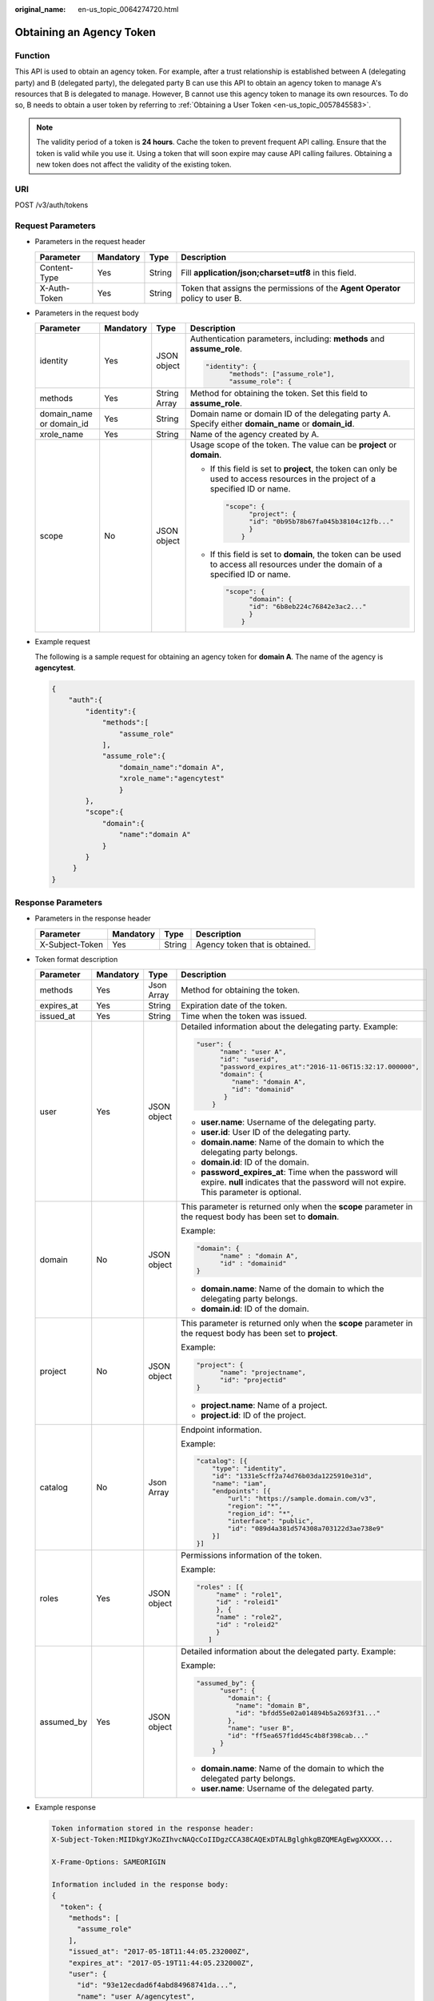 :original_name: en-us_topic_0064274720.html

.. _en-us_topic_0064274720:

Obtaining an Agency Token
=========================

Function
--------

This API is used to obtain an agency token. For example, after a trust relationship is established between A (delegating party) and B (delegated party), the delegated party B can use this API to obtain an agency token to manage A's resources that B is delegated to manage. However, B cannot use this agency token to manage its own resources. To do so, B needs to obtain a user token by referring to :ref:`Obtaining a User Token <en-us_topic_0057845583>`.

.. note::

   The validity period of a token is **24 hours**. Cache the token to prevent frequent API calling. Ensure that the token is valid while you use it. Using a token that will soon expire may cause API calling failures. Obtaining a new token does not affect the validity of the existing token.

URI
---

POST /v3/auth/tokens

Request Parameters
------------------

-  Parameters in the request header

   +--------------+-----------+--------+--------------------------------------------------------------------------------+
   | Parameter    | Mandatory | Type   | Description                                                                    |
   +==============+===========+========+================================================================================+
   | Content-Type | Yes       | String | Fill **application/json;charset=utf8** in this field.                          |
   +--------------+-----------+--------+--------------------------------------------------------------------------------+
   | X-Auth-Token | Yes       | String | Token that assigns the permissions of the **Agent Operator** policy to user B. |
   +--------------+-----------+--------+--------------------------------------------------------------------------------+

-  Parameters in the request body

   +--------------------------+-----------------+-----------------+----------------------------------------------------------------------------------------------------------------------------------+
   | Parameter                | Mandatory       | Type            | Description                                                                                                                      |
   +==========================+=================+=================+==================================================================================================================================+
   | identity                 | Yes             | JSON object     | Authentication parameters, including: **methods** and **assume_role**.                                                           |
   |                          |                 |                 |                                                                                                                                  |
   |                          |                 |                 | .. code-block::                                                                                                                  |
   |                          |                 |                 |                                                                                                                                  |
   |                          |                 |                 |    "identity": {                                                                                                                 |
   |                          |                 |                 |          "methods": ["assume_role"],                                                                                             |
   |                          |                 |                 |          "assume_role": {                                                                                                        |
   +--------------------------+-----------------+-----------------+----------------------------------------------------------------------------------------------------------------------------------+
   | methods                  | Yes             | String Array    | Method for obtaining the token. Set this field to **assume_role**.                                                               |
   +--------------------------+-----------------+-----------------+----------------------------------------------------------------------------------------------------------------------------------+
   | domain_name or domain_id | Yes             | String          | Domain name or domain ID of the delegating party A. Specify either **domain_name** or **domain_id**.                             |
   +--------------------------+-----------------+-----------------+----------------------------------------------------------------------------------------------------------------------------------+
   | xrole_name               | Yes             | String          | Name of the agency created by A.                                                                                                 |
   +--------------------------+-----------------+-----------------+----------------------------------------------------------------------------------------------------------------------------------+
   | scope                    | No              | JSON object     | Usage scope of the token. The value can be **project** or **domain**.                                                            |
   |                          |                 |                 |                                                                                                                                  |
   |                          |                 |                 | -  If this field is set to **project**, the token can only be used to access resources in the project of a specified ID or name. |
   |                          |                 |                 |                                                                                                                                  |
   |                          |                 |                 |    .. code-block::                                                                                                               |
   |                          |                 |                 |                                                                                                                                  |
   |                          |                 |                 |       "scope": {                                                                                                                 |
   |                          |                 |                 |             "project": {                                                                                                         |
   |                          |                 |                 |             "id": "0b95b78b67fa045b38104c12fb..."                                                                                |
   |                          |                 |                 |             }                                                                                                                    |
   |                          |                 |                 |           }                                                                                                                      |
   |                          |                 |                 |                                                                                                                                  |
   |                          |                 |                 | -  If this field is set to **domain**, the token can be used to access all resources under the domain of a specified ID or name. |
   |                          |                 |                 |                                                                                                                                  |
   |                          |                 |                 |    .. code-block::                                                                                                               |
   |                          |                 |                 |                                                                                                                                  |
   |                          |                 |                 |       "scope": {                                                                                                                 |
   |                          |                 |                 |             "domain": {                                                                                                          |
   |                          |                 |                 |             "id": "6b8eb224c76842e3ac2..."                                                                                       |
   |                          |                 |                 |             }                                                                                                                    |
   |                          |                 |                 |           }                                                                                                                      |
   +--------------------------+-----------------+-----------------+----------------------------------------------------------------------------------------------------------------------------------+

-  Example request

   The following is a sample request for obtaining an agency token for **domain A**. The name of the agency is **agencytest**.

   .. code-block::

      {
          "auth":{
              "identity":{
                  "methods":[
                      "assume_role"
                  ],
                  "assume_role":{
                      "domain_name":"domain A",
                      "xrole_name":"agencytest"
                      }
              },
              "scope":{
                  "domain":{
                      "name":"domain A"
                  }
              }
           }
      }

Response Parameters
-------------------

-  Parameters in the response header

   =============== ========= ====== ==============================
   Parameter       Mandatory Type   Description
   =============== ========= ====== ==============================
   X-Subject-Token Yes       String Agency token that is obtained.
   =============== ========= ====== ==============================

-  Token format description

   +-----------------+-----------------+-----------------+---------------------------------------------------------------------------------------------------------------------------------------------------+
   | Parameter       | Mandatory       | Type            | Description                                                                                                                                       |
   +=================+=================+=================+===================================================================================================================================================+
   | methods         | Yes             | Json Array      | Method for obtaining the token.                                                                                                                   |
   +-----------------+-----------------+-----------------+---------------------------------------------------------------------------------------------------------------------------------------------------+
   | expires_at      | Yes             | String          | Expiration date of the token.                                                                                                                     |
   +-----------------+-----------------+-----------------+---------------------------------------------------------------------------------------------------------------------------------------------------+
   | issued_at       | Yes             | String          | Time when the token was issued.                                                                                                                   |
   +-----------------+-----------------+-----------------+---------------------------------------------------------------------------------------------------------------------------------------------------+
   | user            | Yes             | JSON object     | Detailed information about the delegating party. Example:                                                                                         |
   |                 |                 |                 |                                                                                                                                                   |
   |                 |                 |                 | .. code-block::                                                                                                                                   |
   |                 |                 |                 |                                                                                                                                                   |
   |                 |                 |                 |    "user": {                                                                                                                                      |
   |                 |                 |                 |          "name": "user A",                                                                                                                        |
   |                 |                 |                 |          "id": "userid",                                                                                                                          |
   |                 |                 |                 |          "password_expires_at":"2016-11-06T15:32:17.000000",                                                                                      |
   |                 |                 |                 |          "domain": {                                                                                                                              |
   |                 |                 |                 |             "name": "domain A",                                                                                                                   |
   |                 |                 |                 |             "id": "domainid"                                                                                                                      |
   |                 |                 |                 |           }                                                                                                                                       |
   |                 |                 |                 |        }                                                                                                                                          |
   |                 |                 |                 |                                                                                                                                                   |
   |                 |                 |                 | -  **user.name**: Username of the delegating party.                                                                                               |
   |                 |                 |                 | -  **user.id**: User ID of the delegating party.                                                                                                  |
   |                 |                 |                 | -  **domain.name**: Name of the domain to which the delegating party belongs.                                                                     |
   |                 |                 |                 | -  **domain.id**: ID of the domain.                                                                                                               |
   |                 |                 |                 | -  **password_expires_at**: Time when the password will expire. **null** indicates that the password will not expire. This parameter is optional. |
   +-----------------+-----------------+-----------------+---------------------------------------------------------------------------------------------------------------------------------------------------+
   | domain          | No              | JSON object     | This parameter is returned only when the **scope** parameter in the request body has been set to **domain**.                                      |
   |                 |                 |                 |                                                                                                                                                   |
   |                 |                 |                 | Example:                                                                                                                                          |
   |                 |                 |                 |                                                                                                                                                   |
   |                 |                 |                 | .. code-block::                                                                                                                                   |
   |                 |                 |                 |                                                                                                                                                   |
   |                 |                 |                 |    "domain": {                                                                                                                                    |
   |                 |                 |                 |          "name" : "domain A",                                                                                                                     |
   |                 |                 |                 |          "id" : "domainid"                                                                                                                        |
   |                 |                 |                 |    }                                                                                                                                              |
   |                 |                 |                 |                                                                                                                                                   |
   |                 |                 |                 | -  **domain.name**: Name of the domain to which the delegating party belongs.                                                                     |
   |                 |                 |                 | -  **domain.id**: ID of the domain.                                                                                                               |
   +-----------------+-----------------+-----------------+---------------------------------------------------------------------------------------------------------------------------------------------------+
   | project         | No              | JSON object     | This parameter is returned only when the **scope** parameter in the request body has been set to **project**.                                     |
   |                 |                 |                 |                                                                                                                                                   |
   |                 |                 |                 | Example:                                                                                                                                          |
   |                 |                 |                 |                                                                                                                                                   |
   |                 |                 |                 | .. code-block::                                                                                                                                   |
   |                 |                 |                 |                                                                                                                                                   |
   |                 |                 |                 |    "project": {                                                                                                                                   |
   |                 |                 |                 |          "name": "projectname",                                                                                                                   |
   |                 |                 |                 |          "id": "projectid"                                                                                                                        |
   |                 |                 |                 |    }                                                                                                                                              |
   |                 |                 |                 |                                                                                                                                                   |
   |                 |                 |                 | -  **project.name**: Name of a project.                                                                                                           |
   |                 |                 |                 | -  **project.id**: ID of the project.                                                                                                             |
   +-----------------+-----------------+-----------------+---------------------------------------------------------------------------------------------------------------------------------------------------+
   | catalog         | No              | Json Array      | Endpoint information.                                                                                                                             |
   |                 |                 |                 |                                                                                                                                                   |
   |                 |                 |                 | Example:                                                                                                                                          |
   |                 |                 |                 |                                                                                                                                                   |
   |                 |                 |                 | .. code-block::                                                                                                                                   |
   |                 |                 |                 |                                                                                                                                                   |
   |                 |                 |                 |    "catalog": [{                                                                                                                                  |
   |                 |                 |                 |        "type": "identity",                                                                                                                        |
   |                 |                 |                 |        "id": "1331e5cff2a74d76b03da1225910e31d",                                                                                                  |
   |                 |                 |                 |        "name": "iam",                                                                                                                             |
   |                 |                 |                 |        "endpoints": [{                                                                                                                            |
   |                 |                 |                 |            "url": "https://sample.domain.com/v3",                                                                                                 |
   |                 |                 |                 |            "region": "*",                                                                                                                         |
   |                 |                 |                 |            "region_id": "*",                                                                                                                      |
   |                 |                 |                 |            "interface": "public",                                                                                                                 |
   |                 |                 |                 |            "id": "089d4a381d574308a703122d3ae738e9"                                                                                               |
   |                 |                 |                 |        }]                                                                                                                                         |
   |                 |                 |                 |    }]                                                                                                                                             |
   +-----------------+-----------------+-----------------+---------------------------------------------------------------------------------------------------------------------------------------------------+
   | roles           | Yes             | JSON object     | Permissions information of the token.                                                                                                             |
   |                 |                 |                 |                                                                                                                                                   |
   |                 |                 |                 | Example:                                                                                                                                          |
   |                 |                 |                 |                                                                                                                                                   |
   |                 |                 |                 | .. code-block::                                                                                                                                   |
   |                 |                 |                 |                                                                                                                                                   |
   |                 |                 |                 |    "roles" : [{                                                                                                                                   |
   |                 |                 |                 |         "name" : "role1",                                                                                                                         |
   |                 |                 |                 |         "id" : "roleid1"                                                                                                                          |
   |                 |                 |                 |         }, {                                                                                                                                      |
   |                 |                 |                 |         "name" : "role2",                                                                                                                         |
   |                 |                 |                 |         "id" : "roleid2"                                                                                                                          |
   |                 |                 |                 |         }                                                                                                                                         |
   |                 |                 |                 |       ]                                                                                                                                           |
   +-----------------+-----------------+-----------------+---------------------------------------------------------------------------------------------------------------------------------------------------+
   | assumed_by      | Yes             | JSON object     | Detailed information about the delegated party. Example:                                                                                          |
   |                 |                 |                 |                                                                                                                                                   |
   |                 |                 |                 | Example:                                                                                                                                          |
   |                 |                 |                 |                                                                                                                                                   |
   |                 |                 |                 | .. code-block::                                                                                                                                   |
   |                 |                 |                 |                                                                                                                                                   |
   |                 |                 |                 |    "assumed_by": {                                                                                                                                |
   |                 |                 |                 |          "user": {                                                                                                                                |
   |                 |                 |                 |            "domain": {                                                                                                                            |
   |                 |                 |                 |              "name": "domain B",                                                                                                                  |
   |                 |                 |                 |              "id": "bfdd55e02a014894b5a2693f31..."                                                                                                |
   |                 |                 |                 |            },                                                                                                                                     |
   |                 |                 |                 |            "name": "user B",                                                                                                                      |
   |                 |                 |                 |            "id": "ff5ea657f1dd45c4b8f398cab..."                                                                                                   |
   |                 |                 |                 |          }                                                                                                                                        |
   |                 |                 |                 |        }                                                                                                                                          |
   |                 |                 |                 |                                                                                                                                                   |
   |                 |                 |                 | -  **domain.name**: Name of the domain to which the delegated party belongs.                                                                      |
   |                 |                 |                 | -  **user.name**: Username of the delegated party.                                                                                                |
   +-----------------+-----------------+-----------------+---------------------------------------------------------------------------------------------------------------------------------------------------+

-  Example response

   .. code-block::

      Token information stored in the response header:
      X-Subject-Token:MIIDkgYJKoZIhvcNAQcCoIIDgzCCA38CAQExDTALBglghkgBZQMEAgEwgXXXXX...

      X-Frame-Options: SAMEORIGIN

      Information included in the response body:
      {
        "token": {
          "methods": [
            "assume_role"
          ],
          "issued_at": "2017-05-18T11:44:05.232000Z",
          "expires_at": "2017-05-19T11:44:05.232000Z",
          "user": {
            "id": "93e12ecdad6f4abd84968741da...",
            "name": "user A/agencytest",
            "password_expires_at":"2016-11-06T15:32:17.000000",
            "domain": {
              "id": "ce925c42c25943bebba10ea64a...",
              "name": "domain A"
            }
          },
          "domain": {
            "id": "ce925c42c25943bebba10ea64a...",
            "name": "domain A"
          },
          "roles": [
            {
              "id": "c11c61319f08404eaf94f8030b9...",
              "name": "role1"
            },
            {
              "id": "d52dde35ijg62fex2ijhdc785sc3...",
              "name": "role2"
            },
            {
              "id": "d862dwd32dwhu854rdcs447ed1d7..."
              "name": "op_gated_tasssg6"
            }
          ],
          "assumed_by": {
            "user": {
              "domain": {
                "name": "domain B",
                "id": "c1a78a82d81c4a19b03bfe82d3ad..."
              },
              "id": "cdeb158dda854cc3bab77d8926ff...",
              "name": "User B"
            }
          }
        }
      }

Status Codes
------------

=========== =========================================
Status Code Description
=========== =========================================
201         The request is successful.
400         The server failed to process the request.
401         Authentication failed.
403         Access denied.
404         The requested resource cannot be found.
500         Internal server error.
503         Service unavailable.
=========== =========================================
